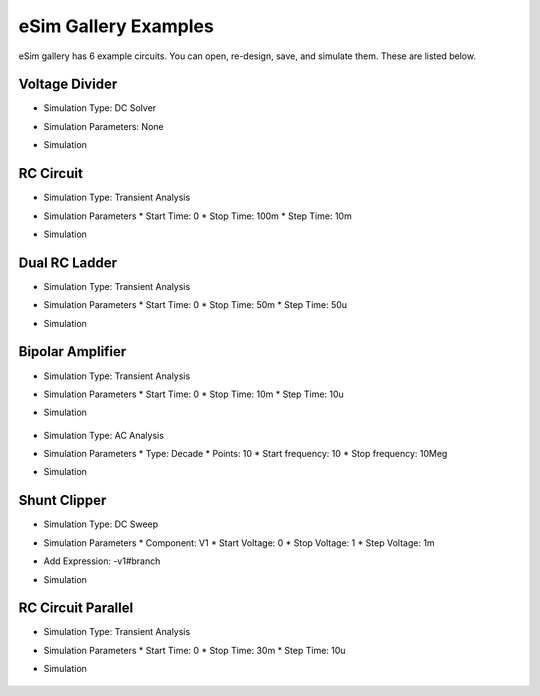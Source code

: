 =====================
eSim Gallery Examples
=====================

eSim gallery has 6 example circuits. You can open, re-design, save, and simulate them. These are listed below.

Voltage Divider
###############

.. image:: images/Voltage_Divider.png

* Simulation Type: DC Solver
* Simulation Parameters: None
* Simulation

    .. image:: images/Voltage_Divider_Simulation.png


RC Circuit
##########

.. image:: images/RC_Circuit.png

* Simulation Type: Transient Analysis
* Simulation Parameters
  * Start Time: 0
  * Stop Time: 100m
  * Step Time: 10m
* Simulation

    .. image:: images/RC_Circuit_Simulation.png


Dual RC Ladder
##############

.. image:: images/Dual_RC_Ladder.png

* Simulation Type: Transient Analysis
* Simulation Parameters
  * Start Time: 0
  * Stop Time: 50m
  * Step Time: 50u
* Simulation

    .. image:: images/Dual_RC_Ladder_Simulation.png


Bipolar Amplifier
#################

.. image:: images/Bipolar_Amplifier.png

* Simulation Type: Transient Analysis
* Simulation Parameters
  * Start Time: 0
  * Stop Time: 10m
  * Step Time: 10u
* Simulation

    .. image:: images/Bipolar_Amplifier_Simulation1.png

* Simulation Type: AC Analysis
* Simulation Parameters
  * Type: Decade
  * Points: 10
  * Start frequency: 10
  * Stop frequency: 10Meg
* Simulation

    .. image:: images/Bipolar_Amplifier_Simulation2.png


Shunt Clipper
#############

.. image:: images/Shunt_Clipper.png

* Simulation Type: DC Sweep
* Simulation Parameters
  * Component: V1
  * Start Voltage: 0
  * Stop Voltage: 1
  * Step Voltage: 1m
* Add Expression: -v1#branch
* Simulation

    .. image:: images/Shunt_Clipper_Simulation.png


RC Circuit Parallel
###############

.. image:: images/RC Circuit Parallel.png

* Simulation Type: Transient Analysis
* Simulation Parameters
  * Start Time: 0
  * Stop Time: 30m
  * Step Time: 10u
* Simulation

    .. image:: images/RC_Circuit_Parallel_Simulation.png

